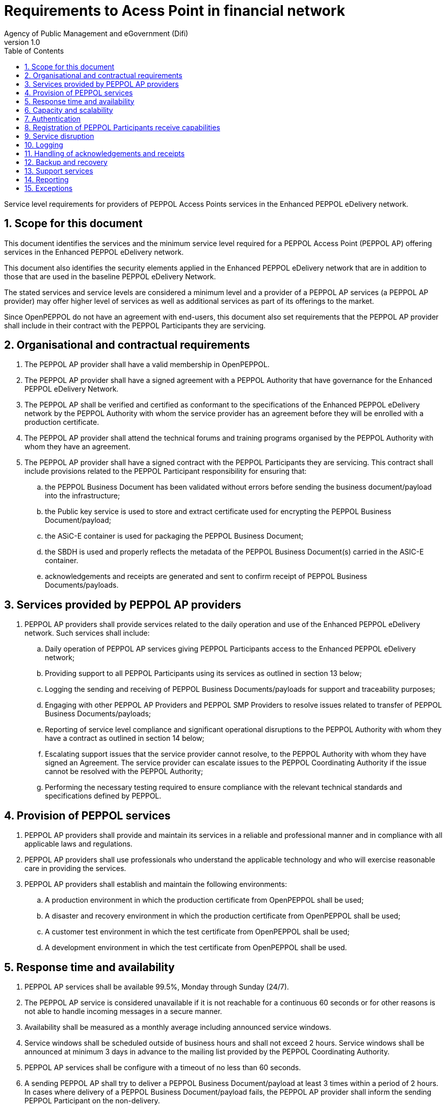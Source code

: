 = Requirements to Acess Point in financial network
Agency of Public Management and eGovernment (Difi)
v1.0
:description: Service level requirements for providers of PEPPOL Access Points services in the Enhanced PEPPOL eDelivery network.
:doctype: book
:icons: font
:toc: left
:toclevels: 1
:source-highlighter: coderay
:sectanchors:
:sectnums:

{description}

:leveloffset: +1

= Scope for this document

This document identifies the services and the minimum service level required for a PEPPOL Access Point (PEPPOL AP) offering services in the Enhanced PEPPOL eDelivery network.

This document also identifies the security elements applied in the Enhanced PEPPOL eDelivery network that are in addition to those that are used in the baseline PEPPOL eDelivery Network.

The stated services and service levels are considered a minimum level and a provider of a PEPPOL AP services (a PEPPOL AP provider) may offer higher level of services as well as additional services as part of its offerings to the market.

Since OpenPEPPOL do not have an agreement with end-users, this document also set requirements that the PEPPOL AP provider shall include in their contract with the PEPPOL Participants they are servicing.

= Organisational and contractual requirements

.	The PEPPOL AP provider shall have a valid membership in OpenPEPPOL.

.	The PEPPOL AP provider shall have a signed agreement with a PEPPOL Authority that have governance for the Enhanced PEPPOL eDelivery Network.

.	The PEPPOL AP shall be verified and certified as conformant to the specifications of the Enhanced PEPPOL eDelivery network by the PEPPOL Authority with whom the service provider has an agreement before they will be enrolled with a production certificate.

.	The PEPPOL AP provider shall attend the technical forums and training programs organised by the PEPPOL Authority with whom they have an agreement.

.	The PEPPOL AP provider shall have a signed contract with the PEPPOL Participants they are servicing. This contract shall include provisions related to the PEPPOL Participant responsibility for ensuring that:
.. the PEPPOL Business Document has been validated without errors before sending the business document/payload into the infrastructure;
.. the Public key service is used to store and extract certificate used for encrypting the PEPPOL Business Document/payload;
.. the ASiC-E container is used for packaging the PEPPOL Business Document;
.. the SBDH is used and properly reflects the metadata of the PEPPOL Business Document(s) carried in the ASIC-E container.
.. acknowledgements and receipts are generated and sent to confirm receipt of PEPPOL Business Documents/payloads.

= Services provided by PEPPOL AP providers

. PEPPOL AP providers shall provide services related to the daily operation and use of the Enhanced PEPPOL eDelivery network. Such services shall include:
.. Daily operation of PEPPOL AP services giving PEPPOL Participants access to the Enhanced PEPPOL eDelivery network;
.. Providing support to all PEPPOL Participants using its services as outlined in section 13 below;
.. Logging the sending and receiving of PEPPOL Business Documents/payloads for support and traceability purposes;
.. Engaging with other PEPPOL AP Providers and PEPPOL SMP Providers to resolve issues related to transfer of PEPPOL Business Documents/payloads;
.. Reporting of service level compliance and significant operational disruptions to the PEPPOL Authority with whom they have a contract as outlined in section 14 below;
.. Escalating support issues that the service provider cannot resolve, to the PEPPOL Authority with whom they have signed an Agreement. The service provider can escalate issues to the PEPPOL Coordinating Authority if the issue cannot be resolved with the PEPPOL Authority;
.. Performing the necessary testing required to ensure compliance with the relevant technical standards and specifications defined by PEPPOL.

= Provision of PEPPOL services

. PEPPOL AP providers shall provide and maintain its services in a reliable and professional manner and in compliance with all applicable laws and regulations.
. PEPPOL AP providers shall use professionals who understand the applicable technology and who will exercise reasonable care in providing the services.
. PEPPOL AP providers shall establish and maintain the following environments:
.. A production environment in which the production certificate from OpenPEPPOL shall be used;
.. A disaster and recovery environment in which the production certificate from OpenPEPPOL shall be used;
.. A customer test environment in which the test certificate from OpenPEPPOL shall be used;
.. A development environment in which the test certificate from OpenPEPPOL shall be used.

= Response time and availability

. PEPPOL AP services shall be available 99.5%, Monday through Sunday (24/7).
. The PEPPOL AP service is considered unavailable if it is not reachable for a continuous 60 seconds or for other reasons is not able to handle incoming messages in a secure manner.
. Availability shall be measured as a monthly average including announced service windows.
. Service windows shall be scheduled outside of business hours and shall not exceed 2 hours. Service windows shall be announced at minimum 3 days in advance to the mailing list provided by the PEPPOL Coordinating Authority.
. PEPPOL AP services shall be configure with a timeout of no less than 60 seconds.
. A sending PEPPOL AP shall try to deliver a PEPPOL Business Document/payload at least 3 times within a period of 2 hours. In cases where delivery of a PEPPOL Business Document/payload fails, the PEPPOL AP provider shall inform the sending PEPPOL Participant on the non-delivery.

= Capacity and scalability

. PEPPOL AP services shall be able handle PEPPOL Business Documents/payload up to 2 GB.
. PEPPOL AP providers shall establish their systems with sufficient capacity to serve PEPPOL Participants and other PEPPOL AP providers within the required service levels.
. PEPPOL AP providers shall have a documented capacity planning process that ensures sufficient system capacity based on statistics of work load, availability and response time.
. PEPPOL AP providers shall ensure that they have sufficient resources for the readiness, testing, operation and maintenance of their own services, including applicable connections to and from other service providers and PEPPOL Participants.
. If response time or availability requirements cannot be met due to insufficient capacity, providers of PEPPOL AP services shall scale their systems to a level appropriate for handling the workload.

= Authentication

. PEPPOL AP providers must limit their service to communicate only with other PEPPOL AP providers within the same domain. In the case of service being used to multiple domains must appropriate measures be in place.
. PEPPOL AP providers must use the authoritative list of verified PEPPOL AP providers when authenticating sending and receiving of documents.
. PEPPOL Authority provides the authoritative list of verified PEPPOL AP providers to be used. PEPPOL AP providers must update their list by Wednesday as 12pm CET/CEST. List is in freeze as of Friday 12pm CET/CEST the week before.
. PEPPOL AP providers must not update the list within freeze periods (summer and Christmas) as communicated upfront by PEPPOL Authority.
. PEPPOL AP providers must establish routines to update and communicate the PEPPOL certificate aligned according to availability of updated authoritative list.

= Registration of PEPPOL Participants receive capabilities

. PEPPOL AP providers shall register and maintain receive capabilities for the PEPPOL Participants it services in a PEPPOL SMP.
. PEPPOL AP providers shall verify the identity of the PEPPOL Participant before doing a registration in a PEPPOL SMP.
. PEPPOL AP providers shall ensure that the receiving PEPPOL Participant has registered their certificate to be used for encryption is available in the Certificate service.

= Service disruption

. PEPPOL AP providers shall have an escalation procedure and a contingency plan to handle service disruption.
. PEPPOL AP providers shall log service downtime and document availability in monthly reports as outlined in section 14.
. Major incidents, such as breaches in the security, which could have an impact on other service providers shall be communicated within 2 hours to mailing list provided by the PEPPOL Authority.

= Logging

. PEPPOL AP providers shall log all PEPPOL Business Documents/payloads that they send or receive. Such logs shall be kept for the period prescribed by law, but no less than 3 months.
. PEPPOL AP providers shall on request from the implicated users (PEPPOL SML, PEPPOL SMP, other PEPPOL APs and/or PEPPOL Participant) or from the PEPPOL Authority reveal or give access to relevant data from the logs provided that the data is not subject to a duty of confidentiality in which case the prior written consent of the data subject should be retrieved.
. PEPPOL AP providers shall generate and store REM evidence for twelve months.
. PEPPOL AP providers shall make the REM evidence available to the PEPPOL Participant on request.

= Handling of acknowledgements and receipts

. A receiving PEPPOL AP shall send a technical receipt at communication protocol level (e.g. an MDN) to the sending PEPPOL AP within 2 seconds after having received the PEPPOL Business Document/payload.
. A sending PEPPOL AP shall be able to receive, process and store a technical receipt at communication protocol level (e.g. an MDN), including correlating it to the sent PEPPOL Business Document/Payload.
. In case an acknowledgment of receipt is not received within 30 minutes after sending the PEPPOL Business Document/payload, the sending PEPPOL AP shall initiate an investigation and inform the affected PEPPOL Participant accordingly.
. PEPPOL AP providers shall make received acknowledgment of receipts, including technical receipt at communication protocol level (e.g. an MDN), available to the PEPPOL Participant within 5 seconds after it is available.

= Backup and recovery

. PEPPOL AP providers shall have backup and recovery procedures in place to ensure a maximum of 6 hours’ loss of data.

= Support services

. PEPPOL AP providers shall provide set-up and support services to its own customers (PEPPOL Participants) and other PEPPOL service providers.
. PEPPOL AP providers shall maintain a mailing list for subscription to service messages (e.g. announcement of service windows).
. PEPPOL AP providers shall name an e-mail address and telephone number that can be used for reporting of incidents such as system failures, security incidents or other emergency situations.
. The telephone contact shall be available during defined business hours. If English language is not supported by the telephone contact, a call-back service shall be established to ensure that efficient dialogue on the incident can be initiated within 2 hours.
. Local language is preferred during analysis and resolution of reported incidents if both parties agree on this. If not, the English language is the default.
. Any incident reported shall be responded to within four hours.
. Information about how to get in contact with the support services, by phone or e-mail, shall be available on the Service Provider homepage.

= Reporting

. In case of major system failures causing more than 1 hours of down-time, the PEPPOL Authority shall be notified.
. PEPPOL AP providers shall provide documentation of service levels on a monthly basis to the PEPPOL Authority with whom they have an agreement. The report shall be provided by the 5th in the coming month. A reporting template will be provided by the PEPPOL Authority.
. If service levels are not deemed sufficient by the PEPPOL Authority, the service provider may be instructed to take appropriate measures to restore service quality.
. PEPPOL AP providers shall report the number of transactions (i.e. the number of transactions for each unique Document Identifier) sent and/or received to the PEPPOL Authority with whom they have an agreement on a monthly basis. The report shall be provided by the 5th in the coming month. A reporting template will be provided by the PEPPOL Authority.

= Exceptions

. PEPPOL AP providers do not have to fulfil the services and service levels defined in this document if:
.. the service provider is under a denial of service (DoS) attack;
.. the PEPPOL Authority has approved lowering the SLA for a specific period of time and under specific conditions.
. PEPPOL AP providers shall document the reasons for not fulfilling the required service levels in their monthly report outlined in clause 14.2.
